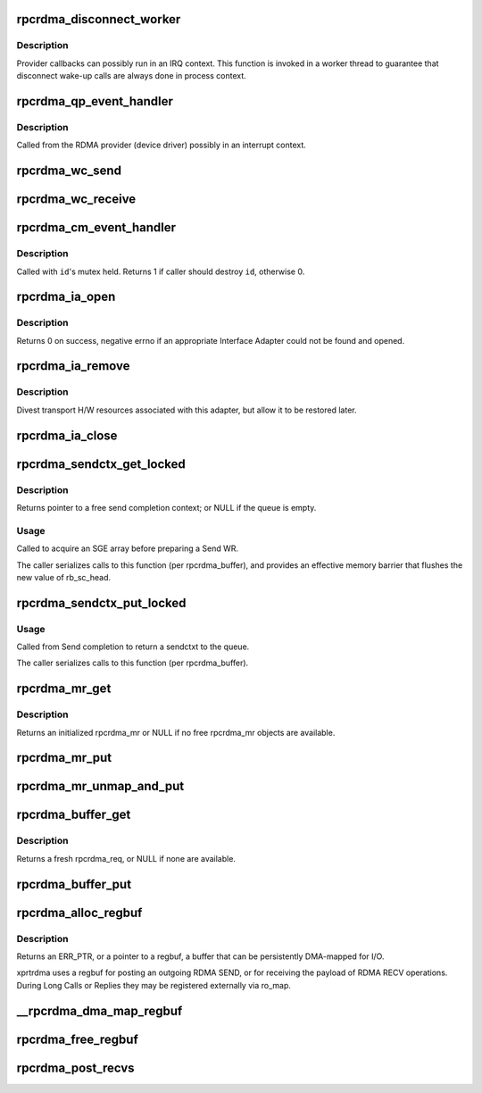 .. -*- coding: utf-8; mode: rst -*-
.. src-file: net/sunrpc/xprtrdma/verbs.c

.. _`rpcrdma_disconnect_worker`:

rpcrdma_disconnect_worker
=========================

.. c:function:: void rpcrdma_disconnect_worker(struct work_struct *work)

    Force a disconnect

    :param work:
        endpoint to be disconnected
    :type work: struct work_struct \*

.. _`rpcrdma_disconnect_worker.description`:

Description
-----------

Provider callbacks can possibly run in an IRQ context. This function
is invoked in a worker thread to guarantee that disconnect wake-up
calls are always done in process context.

.. _`rpcrdma_qp_event_handler`:

rpcrdma_qp_event_handler
========================

.. c:function:: void rpcrdma_qp_event_handler(struct ib_event *event, void *context)

    Handle one QP event (error notification)

    :param event:
        details of the event
    :type event: struct ib_event \*

    :param context:
        ep that owns QP where event occurred
    :type context: void \*

.. _`rpcrdma_qp_event_handler.description`:

Description
-----------

Called from the RDMA provider (device driver) possibly in an interrupt
context.

.. _`rpcrdma_wc_send`:

rpcrdma_wc_send
===============

.. c:function:: void rpcrdma_wc_send(struct ib_cq *cq, struct ib_wc *wc)

    Invoked by RDMA provider for each polled Send WC

    :param cq:
        completion queue (ignored)
    :type cq: struct ib_cq \*

    :param wc:
        completed WR
    :type wc: struct ib_wc \*

.. _`rpcrdma_wc_receive`:

rpcrdma_wc_receive
==================

.. c:function:: void rpcrdma_wc_receive(struct ib_cq *cq, struct ib_wc *wc)

    Invoked by RDMA provider for each polled Receive WC

    :param cq:
        completion queue (ignored)
    :type cq: struct ib_cq \*

    :param wc:
        completed WR
    :type wc: struct ib_wc \*

.. _`rpcrdma_cm_event_handler`:

rpcrdma_cm_event_handler
========================

.. c:function:: int rpcrdma_cm_event_handler(struct rdma_cm_id *id, struct rdma_cm_event *event)

    Handle RDMA CM events

    :param id:
        rdma_cm_id on which an event has occurred
    :type id: struct rdma_cm_id \*

    :param event:
        details of the event
    :type event: struct rdma_cm_event \*

.. _`rpcrdma_cm_event_handler.description`:

Description
-----------

Called with \ ``id``\ 's mutex held. Returns 1 if caller should
destroy \ ``id``\ , otherwise 0.

.. _`rpcrdma_ia_open`:

rpcrdma_ia_open
===============

.. c:function:: int rpcrdma_ia_open(struct rpcrdma_xprt *xprt)

    Open and initialize an Interface Adapter.

    :param xprt:
        transport with IA to (re)initialize
    :type xprt: struct rpcrdma_xprt \*

.. _`rpcrdma_ia_open.description`:

Description
-----------

Returns 0 on success, negative errno if an appropriate
Interface Adapter could not be found and opened.

.. _`rpcrdma_ia_remove`:

rpcrdma_ia_remove
=================

.. c:function:: void rpcrdma_ia_remove(struct rpcrdma_ia *ia)

    Handle device driver unload

    :param ia:
        interface adapter being removed
    :type ia: struct rpcrdma_ia \*

.. _`rpcrdma_ia_remove.description`:

Description
-----------

Divest transport H/W resources associated with this adapter,
but allow it to be restored later.

.. _`rpcrdma_ia_close`:

rpcrdma_ia_close
================

.. c:function:: void rpcrdma_ia_close(struct rpcrdma_ia *ia)

    Clean up/close an IA.

    :param ia:
        interface adapter to close
    :type ia: struct rpcrdma_ia \*

.. _`rpcrdma_sendctx_get_locked`:

rpcrdma_sendctx_get_locked
==========================

.. c:function:: struct rpcrdma_sendctx *rpcrdma_sendctx_get_locked(struct rpcrdma_buffer *buf)

    Acquire a send context

    :param buf:
        transport buffers from which to acquire an unused context
    :type buf: struct rpcrdma_buffer \*

.. _`rpcrdma_sendctx_get_locked.description`:

Description
-----------

Returns pointer to a free send completion context; or NULL if
the queue is empty.

.. _`rpcrdma_sendctx_get_locked.usage`:

Usage
-----

Called to acquire an SGE array before preparing a Send WR.

The caller serializes calls to this function (per rpcrdma_buffer),
and provides an effective memory barrier that flushes the new value
of rb_sc_head.

.. _`rpcrdma_sendctx_put_locked`:

rpcrdma_sendctx_put_locked
==========================

.. c:function:: void rpcrdma_sendctx_put_locked(struct rpcrdma_sendctx *sc)

    Release a send context

    :param sc:
        send context to release
    :type sc: struct rpcrdma_sendctx \*

.. _`rpcrdma_sendctx_put_locked.usage`:

Usage
-----

Called from Send completion to return a sendctxt
to the queue.

The caller serializes calls to this function (per rpcrdma_buffer).

.. _`rpcrdma_mr_get`:

rpcrdma_mr_get
==============

.. c:function:: struct rpcrdma_mr *rpcrdma_mr_get(struct rpcrdma_xprt *r_xprt)

    Allocate an rpcrdma_mr object

    :param r_xprt:
        controlling transport
    :type r_xprt: struct rpcrdma_xprt \*

.. _`rpcrdma_mr_get.description`:

Description
-----------

Returns an initialized rpcrdma_mr or NULL if no free
rpcrdma_mr objects are available.

.. _`rpcrdma_mr_put`:

rpcrdma_mr_put
==============

.. c:function:: void rpcrdma_mr_put(struct rpcrdma_mr *mr)

    Release an rpcrdma_mr object

    :param mr:
        object to release
    :type mr: struct rpcrdma_mr \*

.. _`rpcrdma_mr_unmap_and_put`:

rpcrdma_mr_unmap_and_put
========================

.. c:function:: void rpcrdma_mr_unmap_and_put(struct rpcrdma_mr *mr)

    DMA unmap an MR and release it

    :param mr:
        object to release
    :type mr: struct rpcrdma_mr \*

.. _`rpcrdma_buffer_get`:

rpcrdma_buffer_get
==================

.. c:function:: struct rpcrdma_req *rpcrdma_buffer_get(struct rpcrdma_buffer *buffers)

    Get a request buffer

    :param buffers:
        Buffer pool from which to obtain a buffer
    :type buffers: struct rpcrdma_buffer \*

.. _`rpcrdma_buffer_get.description`:

Description
-----------

Returns a fresh rpcrdma_req, or NULL if none are available.

.. _`rpcrdma_buffer_put`:

rpcrdma_buffer_put
==================

.. c:function:: void rpcrdma_buffer_put(struct rpcrdma_req *req)

    Put request/reply buffers back into pool

    :param req:
        object to return
    :type req: struct rpcrdma_req \*

.. _`rpcrdma_alloc_regbuf`:

rpcrdma_alloc_regbuf
====================

.. c:function:: struct rpcrdma_regbuf *rpcrdma_alloc_regbuf(size_t size, enum dma_data_direction direction, gfp_t flags)

    allocate and DMA-map memory for SEND/RECV buffers

    :param size:
        size of buffer to be allocated, in bytes
    :type size: size_t

    :param direction:
        direction of data movement
    :type direction: enum dma_data_direction

    :param flags:
        GFP flags
    :type flags: gfp_t

.. _`rpcrdma_alloc_regbuf.description`:

Description
-----------

Returns an ERR_PTR, or a pointer to a regbuf, a buffer that
can be persistently DMA-mapped for I/O.

xprtrdma uses a regbuf for posting an outgoing RDMA SEND, or for
receiving the payload of RDMA RECV operations. During Long Calls
or Replies they may be registered externally via ro_map.

.. _`__rpcrdma_dma_map_regbuf`:

\__rpcrdma_dma_map_regbuf
=========================

.. c:function:: bool __rpcrdma_dma_map_regbuf(struct rpcrdma_ia *ia, struct rpcrdma_regbuf *rb)

    DMA-map a regbuf

    :param ia:
        controlling rpcrdma_ia
    :type ia: struct rpcrdma_ia \*

    :param rb:
        regbuf to be mapped
    :type rb: struct rpcrdma_regbuf \*

.. _`rpcrdma_free_regbuf`:

rpcrdma_free_regbuf
===================

.. c:function:: void rpcrdma_free_regbuf(struct rpcrdma_regbuf *rb)

    deregister and free registered buffer

    :param rb:
        regbuf to be deregistered and freed
    :type rb: struct rpcrdma_regbuf \*

.. _`rpcrdma_post_recvs`:

rpcrdma_post_recvs
==================

.. c:function:: void rpcrdma_post_recvs(struct rpcrdma_xprt *r_xprt, bool temp)

    Maybe post some Receive buffers

    :param r_xprt:
        controlling transport
    :type r_xprt: struct rpcrdma_xprt \*

    :param temp:
        when true, allocate temp rpcrdma_rep objects
    :type temp: bool

.. This file was automatic generated / don't edit.

